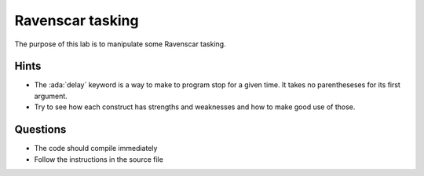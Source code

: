 =================
Ravenscar tasking
=================

.. role:: ada(code)
   :language: ada

The purpose of this lab is to manipulate some Ravenscar tasking.

-----
Hints
-----

* The :ada:`delay` keyword is a way to make to program stop for a given time.
  It takes no parentheseses for its first argument.
* Try to see how each construct has strengths and weaknesses and how to make good use of those.

---------
Questions
---------

* The code should compile immediately
* Follow the instructions in the source file
